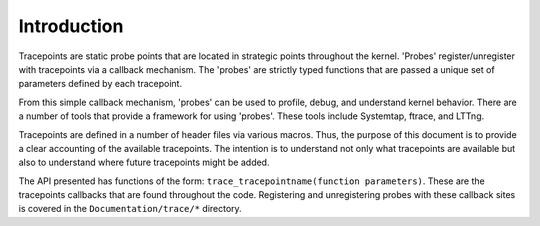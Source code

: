 .. -*- coding: utf-8; mode: rst -*-

.. _intro:

============
Introduction
============

Tracepoints are static probe points that are located in strategic points
throughout the kernel. 'Probes' register/unregister with tracepoints via
a callback mechanism. The 'probes' are strictly typed functions that are
passed a unique set of parameters defined by each tracepoint.

From this simple callback mechanism, 'probes' can be used to profile,
debug, and understand kernel behavior. There are a number of tools that
provide a framework for using 'probes'. These tools include Systemtap,
ftrace, and LTTng.

Tracepoints are defined in a number of header files via various macros.
Thus, the purpose of this document is to provide a clear accounting of
the available tracepoints. The intention is to understand not only what
tracepoints are available but also to understand where future
tracepoints might be added.

The API presented has functions of the form:
``trace_tracepointname(function parameters)``. These are the tracepoints
callbacks that are found throughout the code. Registering and
unregistering probes with these callback sites is covered in the
``Documentation/trace/*`` directory.


.. ------------------------------------------------------------------------------
.. This file was automatically converted from DocBook-XML with the dbxml
.. library (https://github.com/return42/sphkerneldoc). The origin XML comes
.. from the linux kernel, refer to:
..
.. * https://github.com/torvalds/linux/tree/master/Documentation/DocBook
.. ------------------------------------------------------------------------------
